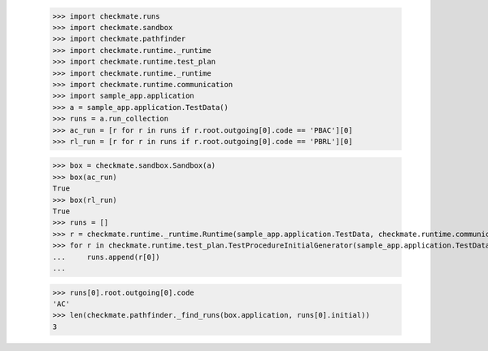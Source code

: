 
        >>> import checkmate.runs
        >>> import checkmate.sandbox
        >>> import checkmate.pathfinder
        >>> import checkmate.runtime._runtime
        >>> import checkmate.runtime.test_plan
        >>> import checkmate.runtime._runtime
        >>> import checkmate.runtime.communication
        >>> import sample_app.application
        >>> a = sample_app.application.TestData()
        >>> runs = a.run_collection
        >>> ac_run = [r for r in runs if r.root.outgoing[0].code == 'PBAC'][0]
        >>> rl_run = [r for r in runs if r.root.outgoing[0].code == 'PBRL'][0]

        >>> box = checkmate.sandbox.Sandbox(a)
        >>> box(ac_run)
        True
        >>> box(rl_run)
        True
        >>> runs = []
        >>> r = checkmate.runtime._runtime.Runtime(sample_app.application.TestData, checkmate.runtime.communication.Communication)
        >>> for r in checkmate.runtime.test_plan.TestProcedureInitialGenerator(sample_app.application.TestData):
        ...     runs.append(r[0])
        ...     

        >>> runs[0].root.outgoing[0].code
        'AC'
        >>> len(checkmate.pathfinder._find_runs(box.application, runs[0].initial))
        3
